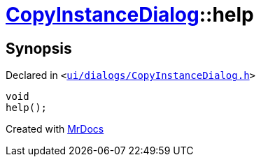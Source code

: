 [#CopyInstanceDialog-help]
= xref:CopyInstanceDialog.adoc[CopyInstanceDialog]::help
:relfileprefix: ../
:mrdocs:


== Synopsis

Declared in `&lt;https://github.com/PrismLauncher/PrismLauncher/blob/develop/launcher/ui/dialogs/CopyInstanceDialog.h#L44[ui&sol;dialogs&sol;CopyInstanceDialog&period;h]&gt;`

[source,cpp,subs="verbatim,replacements,macros,-callouts"]
----
void
help();
----



[.small]#Created with https://www.mrdocs.com[MrDocs]#

